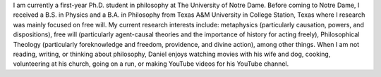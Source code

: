 .. title: About Me
.. slug: about-me
.. date: 2023-08-25 18:12:27 UTC-04:00
.. tags: 
.. category: 
.. link: 
.. description: 
.. type: text

I am currently a first-year Ph.D. student in philosophy at The University of Notre Dame. Before coming to Notre Dame, I received a B.S. in Physics and a B.A. in Philosophy from Texas A&M University in College Station, Texas where I research was mainly focused on free will. My current research interests include: metaphysics (particularly causation, powers, and dispositions), free will (particularly agent-causal theories and the importance of history for acting freely), Philosophical Theology (particularly foreknowledge and freedom, providence, and divine action), among other things. When I am not reading, writing, or thinking about philosophy, Daniel enjoys watching movies with his wife and dog, cooking, volunteering at his church, going on a run, or making YouTube videos for his YouTube channel.
